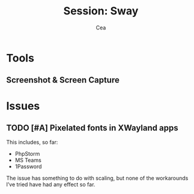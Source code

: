 :PROPERTIES:
:ID:       7b782948-d5e4-49a9-b0e6-a903c7cbd5a8
:END:
#+title: Session: Sway
#+author: Cea
#+language: en

* Tools
:PROPERTIES:
:ID:       7594e942-b023-49dd-99e5-9c864b8d76b0
:END:

** Screenshot & Screen Capture
:PROPERTIES:
:ID:       f5fa297e-3aa6-49a3-a626-c950c6688568
:END:



* Issues

** TODO [#A] Pixelated fonts in XWayland apps
:PROPERTIES:
:ID:       5e14ee7f-bf02-41e5-837f-f8fbe1e4ddeb
:END:

This includes, so far:

+ PhpStorm
+ MS Teams
+ 1Password

The issue has something to do with scaling, but none of the
workarounds I’ve tried have had any effect so far.
